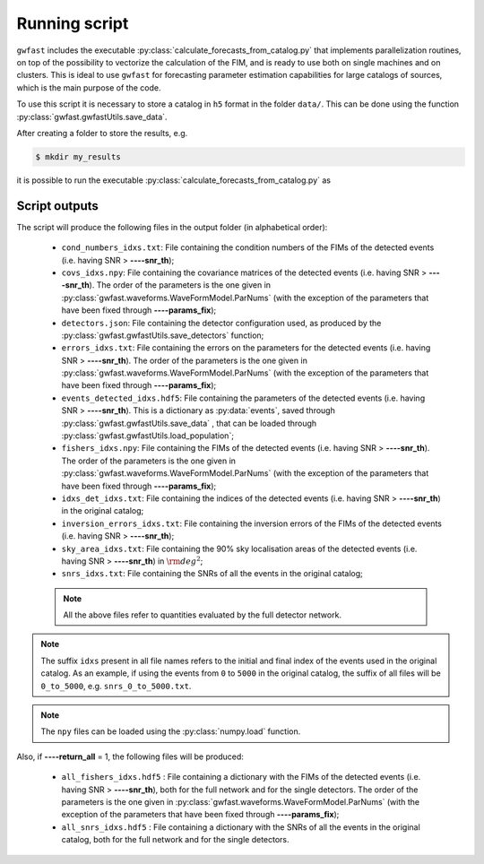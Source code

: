 
Running script
==============

``gwfast`` includes the executable :py:class:`calculate_forecasts_from_catalog.py` that implements parallelization routines, on top of the possibility to vectorize the calculation of the FIM, and is ready to use both on single machines and on clusters.
This is ideal to use ``gwfast`` for forecasting parameter estimation capabilities for large catalogs of sources, which is the main purpose of the code.

To use this script it is necessary to store a catalog in ``h5`` format in the folder ``data/``. This can be done using the function :py:class:`gwfast.gwfastUtils.save_data`.

After creating a folder to store the results, e.g.

.. code-block:: console

  $ mkdir my_results

it is possible to run the executable :py:class:`calculate_forecasts_from_catalog.py` as

.. argparse::
  :filename: ../run/calculate_forecasts_from_catalog.py
  :func: parser
  :prog: calculate_forecasts_from_catalog.py
  :nodescription:

  --wf_model : @after
      The names corresponding to the various waveform models described in :ref:`wf_models` are:

        - ``'tf2'`` for :py:class:`gwfast.waveforms.TaylorF2_RestrictedPN`;
        - ``'tf2_tidal'`` for :py:class:`gwfast.waveforms.TaylorF2_RestrictedPN` including tidal effects;
        - ``'tf2_ecc'`` for :py:class:`gwfast.waveforms.TaylorF2_RestrictedPN` including orbital eccentricity;
        - ``'IMRPhenomD'`` for :py:class:`gwfast.waveforms.IMRPhenomD`;
        - ``'IMRPhenomD_NRTidalv2'`` for :py:class:`gwfast.waveforms.IMRPhenomD_NRTidalv2`;
        - ``'IMRPhenomHM'`` for :py:class:`gwfast.waveforms.IMRPhenomHM`;
        - ``'IMRPhenomNSBH'`` for :py:class:`gwfast.waveforms.IMRPhenomNSBH`;
        - ``'LAL-wfname'`` for :py:class:`gwfast.waveforms.LAL_WF` , with ``wfname`` being the name of the desired approximant present in ``LAL`` (e.g. ``'LAL-IMRPhenomXPHM'``);

          .. note::
            In this case it is **necessary** to specify the waveform characteristics (``'tidal'``, ``'HM'``, ``'precessing'`` and ``'eccentric'``) through the **--\ --lalargs** argument.

        - ``'TEOBResumSPA'`` for :py:class:`gwfast.waveforms.TEOBResumSPA_WF`;
        - ``'TEOBResumSPA_tidal'`` for :py:class:`gwfast.waveforms.TEOBResumSPA_WF` including tidal effects.

  --fmin : @replace
    Minimum frequency of the grid, in :math:`\rm Hz`.

    Default: 2.0

  --fmax : @replace
    Maximum frequency of the grid, in :math:`\rm Hz`. If not specified, this coincides with the cut frequency of the waveform.

  --net : @after
    It is possible to use the locations and orientations of the detectors are already provided in :py:data:`gwfast.gwfastGlobals.detectors`, passing the corresponding keys.

  --netfile : @after
    The ``json`` files can be created using the :py:class:`gwfast.gwfastUtils.save_detectors` function.

  --psds : @after
    For a list and description of the available PSDs and ASDs see :ref:`PSDs_README`.

  --mpi : @replace
    Int specifying if the code has to parallelize using `multiprocessing <https://docs.python.org/3/library/multiprocessing.html>`_ (``0``), or using `MPI <https://mpi4py.readthedocs.io/en/stable/>`_ (``1``), suitable for clusters.

  --params_fix : @replace
    List of parameters to fix to the fiducial values, i.e. to eliminate from the FIMs, separated by *single spacing*. The names have to be the same as in :ref:`parameters_names`.

    Default: []

  --lalargs : @after
    The specifications can be:

      - ``'tidal'`` if the waveform includes tidal effects;
      - ``'HM'`` if the waveform includes the contribution of sub-dominant (higher-order) modes;
      - ``'precessing'`` if the waveform includes precessing spins;
      - ``'eccentric'`` if the waveform includes orbital eccentricity.

Script outputs
--------------

The script will produce the following files in the output folder (in alphabetical order):

  - ``cond_numbers_idxs.txt``: File containing the condition numbers of the FIMs of the detected events (i.e. having SNR > **--\ --snr_th**);
  - ``covs_idxs.npy``: File containing the covariance matrices of the detected events (i.e. having SNR > **--\ --snr_th**). The order of the parameters is the one given in :py:class:`gwfast.waveforms.WaveFormModel.ParNums` (with the exception of the parameters that have been fixed through **--\ --params_fix**);
  - ``detectors.json``: File containing the detector configuration used, as produced by the :py:class:`gwfast.gwfastUtils.save_detectors` function;
  - ``errors_idxs.txt``: File containing the errors on the parameters for the detected events (i.e. having SNR > **--\ --snr_th**). The order of the parameters is the one given in :py:class:`gwfast.waveforms.WaveFormModel.ParNums` (with the exception of the parameters that have been fixed through **--\ --params_fix**);
  - ``events_detected_idxs.hdf5``: File containing the parameters of the detected events (i.e. having SNR > **--\ --snr_th**). This is a dictionary as :py:data:`events`, saved through :py:class:`gwfast.gwfastUtils.save_data` , that can be loaded through :py:class:`gwfast.gwfastUtils.load_population`;
  - ``fishers_idxs.npy``: File containing the FIMs of the detected events (i.e. having SNR > **--\ --snr_th**). The order of the parameters is the one given in :py:class:`gwfast.waveforms.WaveFormModel.ParNums` (with the exception of the parameters that have been fixed through **--\ --params_fix**);
  - ``idxs_det_idxs.txt``: File containing the indices of the detected events (i.e. having SNR > **--\ --snr_th**) in the original catalog;
  - ``inversion_errors_idxs.txt``: File containing the inversion errors of the FIMs of the detected events (i.e. having SNR > **--\ --snr_th**);
  - ``sky_area_idxs.txt``: File containing the 90\% sky localisation areas of the detected events (i.e. having SNR > **--\ --snr_th**) in :math:`\rm deg^2`;
  - ``snrs_idxs.txt``: File containing the SNRs of all the events in the original catalog;

  .. note::
    All the above files refer to quantities evaluated by the full detector network.

.. note::
  The suffix ``idxs`` present in all file names refers to the initial and final index of the events used in the original catalog. As an example, if using the events from ``0`` to ``5000`` in the original catalog, the suffix of all files will be ``0_to_5000``, e.g. ``snrs_0_to_5000.txt``.

.. note::
  The ``npy`` files can be loaded using the :py:class:`numpy.load` function.

Also, if **--\ --return_all** = 1, the following files will be produced:

  - ``all_fishers_idxs.hdf5`` : File containing a dictionary with the FIMs of the detected events (i.e. having SNR > **--\ --snr_th**), both for the full network and for the single detectors. The order of the parameters is the one given in :py:class:`gwfast.waveforms.WaveFormModel.ParNums` (with the exception of the parameters that have been fixed through **--\ --params_fix**);
  - ``all_snrs_idxs.hdf5`` : File containing a dictionary with the SNRs of all the events in the original catalog, both for the full network and for the single detectors.
